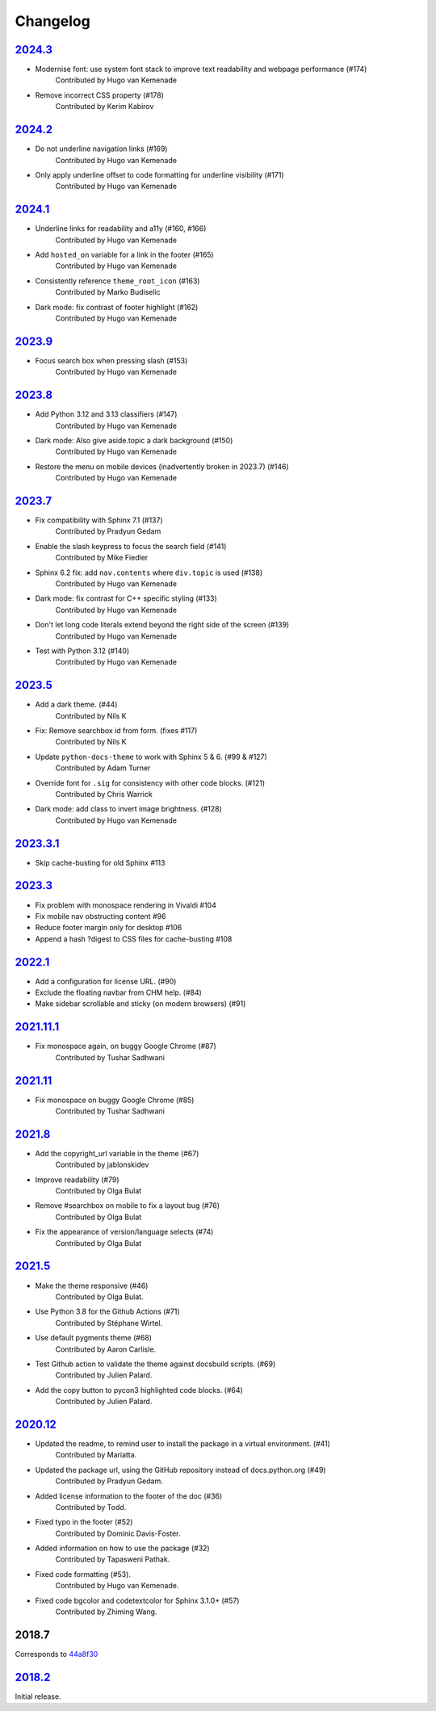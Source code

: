 Changelog
=========

`2024.3 <https://github.com/python/python-docs-theme/releases/tag/v2024.3>`_
----------------------------------------------------------------------------

- Modernise font: use system font stack to improve text readability and webpage performance (#174)
    Contributed by Hugo van Kemenade
- Remove incorrect CSS property (#178)
    Contributed by Kerim Kabirov

`2024.2 <https://github.com/python/python-docs-theme/releases/tag/v2024.2>`_
----------------------------------------------------------------------------

- Do not underline navigation links (#169)
   Contributed by Hugo van Kemenade
- Only apply underline offset to code formatting for underline visibility (#171)
   Contributed by Hugo van Kemenade

`2024.1 <https://github.com/python/python-docs-theme/releases/tag/v2024.1>`_
----------------------------------------------------------------------------

- Underline links for readability and a11y (#160, #166)
   Contributed by Hugo van Kemenade
- Add ``hosted_on`` variable for a link in the footer (#165)
   Contributed by Hugo van Kemenade
- Consistently reference ``theme_root_icon`` (#163)
   Contributed by Marko Budiselic
- Dark mode: fix contrast of footer highlight (#162)
   Contributed by Hugo van Kemenade

`2023.9 <https://github.com/python/python-docs-theme/releases/tag/v2023.9>`_
----------------------------------------------------------------------------

- Focus search box when pressing slash (#153)
   Contributed by Hugo van Kemenade

`2023.8 <https://github.com/python/python-docs-theme/releases/tag/v2023.8>`_
----------------------------------------------------------------------------

- Add Python 3.12 and 3.13 classifiers (#147)
   Contributed by Hugo van Kemenade
- Dark mode: Also give aside.topic a dark background (#150)
   Contributed by Hugo van Kemenade
- Restore the menu on mobile devices (inadvertently broken in 2023.7) (#146)
   Contributed by Hugo van Kemenade

`2023.7 <https://github.com/python/python-docs-theme/releases/tag/v2023.7>`_
----------------------------------------------------------------------------

- Fix compatibility with Sphinx 7.1 (#137)
   Contributed by Pradyun Gedam
- Enable the slash keypress to focus the search field (#141)
   Contributed by Mike Fiedler
- Sphinx 6.2 fix: add ``nav.contents`` where ``div.topic`` is used (#138)
   Contributed by Hugo van Kemenade
- Dark mode: fix contrast for C++ specific styling (#133)
   Contributed by Hugo van Kemenade
- Don't let long code literals extend beyond the right side of the screen (#139)
   Contributed by Hugo van Kemenade
- Test with Python 3.12 (#140)
   Contributed by Hugo van Kemenade

`2023.5 <https://github.com/python/python-docs-theme/releases/tag/v2023.5>`_
----------------------------------------------------------------------------

- Add a dark theme. (#44)
   Contributed by Nils K
- Fix: Remove searchbox id from form. (fixes #117)
   Contributed by Nils K
- Update ``python-docs-theme`` to work with Sphinx 5 & 6. (#99 & #127)
   Contributed by Adam Turner
- Override font for ``.sig`` for consistency with other code blocks. (#121)
   Contributed by Chris Warrick
- Dark mode: add class to invert image brightness. (#128)
   Contributed by Hugo van Kemenade


`2023.3.1 <https://github.com/python/python-docs-theme/releases/tag/v2023.3.1>`_
--------------------------------------------------------------------------------

- Skip cache-busting for old Sphinx #113


`2023.3 <https://github.com/python/python-docs-theme/releases/tag/v2023.3>`_
----------------------------------------------------------------------------

- Fix problem with monospace rendering in Vivaldi #104
- Fix mobile nav obstructing content #96
- Reduce footer margin only for desktop #106
- Append a hash ?digest to CSS files for cache-busting #108


`2022.1 <https://github.com/python/python-docs-theme/releases/tag/v2022.1>`_
----------------------------------------------------------------------------------

- Add a configuration for license URL. (#90)
- Exclude the floating navbar from CHM help. (#84)
- Make sidebar scrollable and sticky (on modern browsers) (#91)


`2021.11.1 <https://github.com/python/python-docs-theme/releases/tag/v2021.11.1>`_
-----------------------------------------------------------------------------------

- Fix monospace again, on buggy Google Chrome (#87)
   Contributed by Tushar Sadhwani


`2021.11 <https://github.com/python/python-docs-theme/releases/tag/v2021.11>`_
-------------------------------------------------------------------------------

- Fix monospace on buggy Google Chrome (#85)
   Contributed by Tushar Sadhwani


`2021.8 <https://github.com/python/python-docs-theme/releases/tag/v2021.8>`_
------------------------------------------------------------------------------

- Add the copyright_url variable in the theme (#67)
   Contributed by jablonskidev
- Improve readability (#79)
   Contributed by Olga Bulat
- Remove #searchbox on mobile to fix a layout bug (#76)
   Contributed by Olga Bulat
- Fix the appearance of version/language selects (#74)
   Contributed by Olga Bulat


`2021.5 <https://github.com/python/python-docs-theme/releases/tag/v2021.5>`_
------------------------------------------------------------------------------

- Make the theme responsive (#46)
   Contributed by Olga Bulat.
- Use Python 3.8 for the Github Actions (#71)
   Contributed by Stéphane Wirtel.
- Use default pygments theme (#68)
   Contributed by Aaron Carlisle.
- Test Github action to validate the theme against docsbuild scripts. (#69)
   Contributed by Julien Palard.
- Add the copy button to pycon3 highlighted code blocks. (#64)
   Contributed by Julien Palard.


`2020.12 <https://github.com/python/python-docs-theme/releases/tag/v2020.12>`_
------------------------------------------------------------------------------

- Updated the readme, to remind user to install the package in a virtual environment. (#41)
   Contributed by Mariatta.
- Updated the package url, using the GitHub repository instead of docs.python.org (#49)
   Contributed by Pradyun Gedam.
- Added license information to the footer of the doc (#36)
   Contributed by Todd.
- Fixed typo in the footer (#52)
   Contributed by Dominic Davis-Foster.
- Added information on how to use the package (#32)
   Contributed by Tapasweni Pathak.
- Fixed code formatting (#53).
   Contributed by Hugo van Kemenade.
- Fixed code bgcolor and codetextcolor for Sphinx 3.1.0+ (#57)
   Contributed by Zhiming Wang.

2018.7
------
Corresponds to `44a8f30 <https://github.com/python/python-docs-theme/commit/44a8f306db9ec86d277a8a687538d5d51e415130>`_


`2018.2 <https://github.com/python/python-docs-theme/releases/tag/2018.2>`_
---------------------------------------------------------------------------

Initial release.
